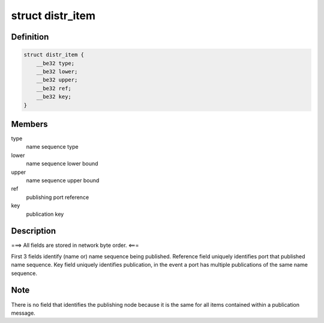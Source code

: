 .. -*- coding: utf-8; mode: rst -*-
.. src-file: net/tipc/name_distr.h

.. _`distr_item`:

struct distr_item
=================

.. c:type:: struct distr_item

    publication info distributed to other nodes

.. _`distr_item.definition`:

Definition
----------

.. code-block:: c

    struct distr_item {
        __be32 type;
        __be32 lower;
        __be32 upper;
        __be32 ref;
        __be32 key;
    }

.. _`distr_item.members`:

Members
-------

type
    name sequence type

lower
    name sequence lower bound

upper
    name sequence upper bound

ref
    publishing port reference

key
    publication key

.. _`distr_item.description`:

Description
-----------

===> All fields are stored in network byte order. <===

First 3 fields identify (name or) name sequence being published.
Reference field uniquely identifies port that published name sequence.
Key field uniquely identifies publication, in the event a port has
multiple publications of the same name sequence.

.. _`distr_item.note`:

Note
----

There is no field that identifies the publishing node because it is
the same for all items contained within a publication message.

.. This file was automatic generated / don't edit.

